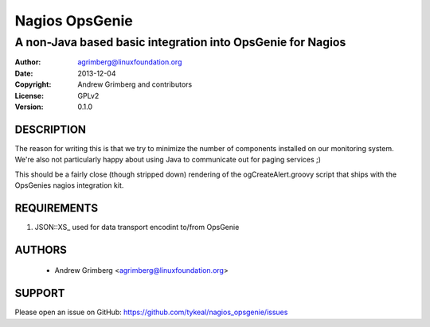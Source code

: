 Nagios OpsGenie
===============
-----------------------------------------------------------
A non-Java based basic integration into OpsGenie for Nagios
-----------------------------------------------------------

:Author:    agrimberg@linuxfoundation.org
:Date:      2013-12-04
:Copyright: Andrew Grimberg and contributors
:License:   GPLv2
:Version:   0.1.0

DESCRIPTION
-----------
The reason for writing this is that we try to minimize the number of
components installed on our monitoring system. We're also not
particularly happy about using Java to communicate out for paging
services ;)

This should be a fairly close (though stripped down) rendering of the
ogCreateAlert.groovy script that ships with the OpsGenies nagios
integration kit.

REQUIREMENTS
------------
1. JSON::XS_ used for data transport encodint to/from OpsGenie

.. _JSON::XS: http://search.cpan.org/~mlehmann/JSON-XS-3.01/XS.pm

AUTHORS
-------
  * Andrew Grimberg <agrimberg@linuxfoundation.org>

SUPPORT
-------
Please open an issue on GitHub: https://github.com/tykeal/nagios_opsgenie/issues
